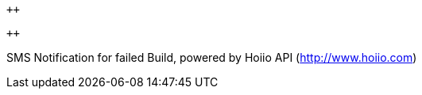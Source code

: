 `++`

`++`

SMS Notification for failed Build, powered by Hoiio API
(http://www.hoiio.com/[http://www.hoiio.com])

